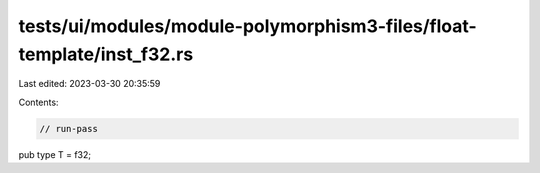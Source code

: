 tests/ui/modules/module-polymorphism3-files/float-template/inst_f32.rs
======================================================================

Last edited: 2023-03-30 20:35:59

Contents:

.. code-block:: rs

    // run-pass

pub type T = f32;


